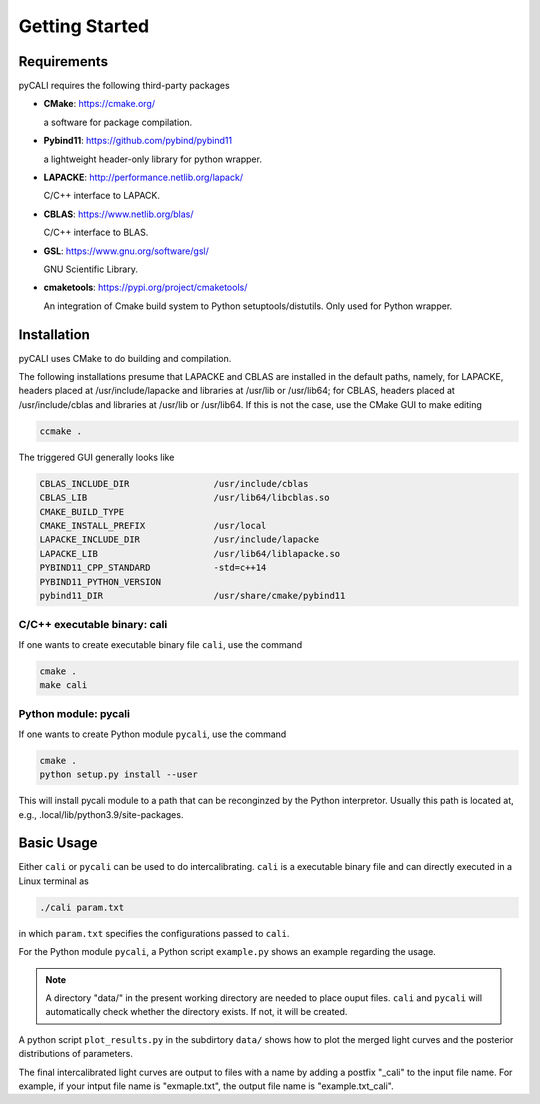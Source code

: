 .. _getting_started:

***************
Getting Started
***************

.. _installing-docdir:

Requirements
============
pyCALI requires the following third-party packages

* **CMake**: https://cmake.org/
  
  a software for package compilation.


* **Pybind11**: https://github.com/pybind/pybind11
  
  a lightweight header-only library for python wrapper.


* **LAPACKE**: http://performance.netlib.org/lapack/
  
  C/C++ interface to LAPACK.


* **CBLAS**: https://www.netlib.org/blas/

  C/C++ interface to BLAS.


* **GSL**: https://www.gnu.org/software/gsl/
  
  GNU Scientific Library.

* **cmaketools**: https://pypi.org/project/cmaketools/
  
  An integration of Cmake build system to Python setuptools/distutils.
  Only used for Python wrapper.

Installation
============
pyCALI uses CMake to do building and compilation. 

The following installations presume that LAPACKE and CBLAS are installed in the default paths, namely, for LAPACKE, headers placed 
at /usr/include/lapacke and libraries at /usr/lib or /usr/lib64; for CBLAS, headers placed 
at /usr/include/cblas and libraries at /usr/lib or /usr/lib64.  If this is not the case, use the CMake GUI to 
make editing

.. code-block:: bash 
  
  ccmake .

The triggered GUI generally looks like 

.. code-block:: bash 

  CBLAS_INCLUDE_DIR                /usr/include/cblas
  CBLAS_LIB                        /usr/lib64/libcblas.so
  CMAKE_BUILD_TYPE
  CMAKE_INSTALL_PREFIX             /usr/local
  LAPACKE_INCLUDE_DIR              /usr/include/lapacke
  LAPACKE_LIB                      /usr/lib64/liblapacke.so
  PYBIND11_CPP_STANDARD            -std=c++14
  PYBIND11_PYTHON_VERSION
  pybind11_DIR                     /usr/share/cmake/pybind11

C/C++ executable binary: cali
-----------------------------

If one wants to create executable binary file ``cali``, use the command 

.. code-block:: bash 

  cmake .
  make cali 

Python module: pycali
---------------------

If one wants to create Python module ``pycali``, use the command 

.. code-block:: bash
  
  cmake .
  python setup.py install --user 

This will install pycali module to a path that can be reconginzed by the Python interpretor.
Usually this path is located at, e.g., .local/lib/python3.9/site-packages. 


Basic Usage
===========

Either ``cali`` or ``pycali`` can be used to do intercalibrating.  ``cali`` is a executable binary file 
and can directly executed in a Linux terminal as

.. code-block:: bash
  
  ./cali param.txt 

in which ``param.txt`` specifies the configurations passed to ``cali``.

For the Python module ``pycali``, a Python script ``example.py`` shows
an example regarding the usage.

.. note::

  A directory "data/" in the present working directory are needed to place ouput files. ``cali`` and ``pycali``
  will automatically check whether the directory exists. If not, it will be created.

A python script ``plot_results.py`` in the subdirtory ``data/`` shows how to plot 
the merged light curves and the posterior distributions of parameters. 

The final intercalibrated light curves are output to files with a name by adding a postfix "_cali" 
to the input file name. For example, if your intput file name is "exmaple.txt", the output 
file name is "example.txt_cali".